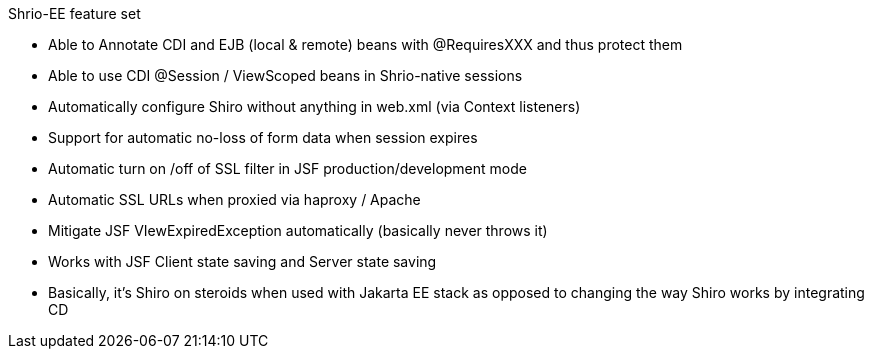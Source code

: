 Shrio-EE feature set

- Able to Annotate CDI and EJB (local & remote) beans with @RequiresXXX
and thus protect them
- Able to use CDI @Session / ViewScoped beans in Shrio-native sessions
- Automatically configure Shiro without anything in web.xml (via Context
listeners)
- Support for automatic no-loss of form data when session expires
- Automatic turn on /off of SSL filter in JSF production/development
mode
- Automatic SSL URLs when proxied via haproxy / Apache
- Mitigate JSF VIewExpiredException automatically (basically never
throws it)
- Works with JSF Client state saving and Server state saving
- Basically, it’s Shiro on steroids when used with Jakarta EE stack as
opposed to changing the way Shiro works by integrating CD

